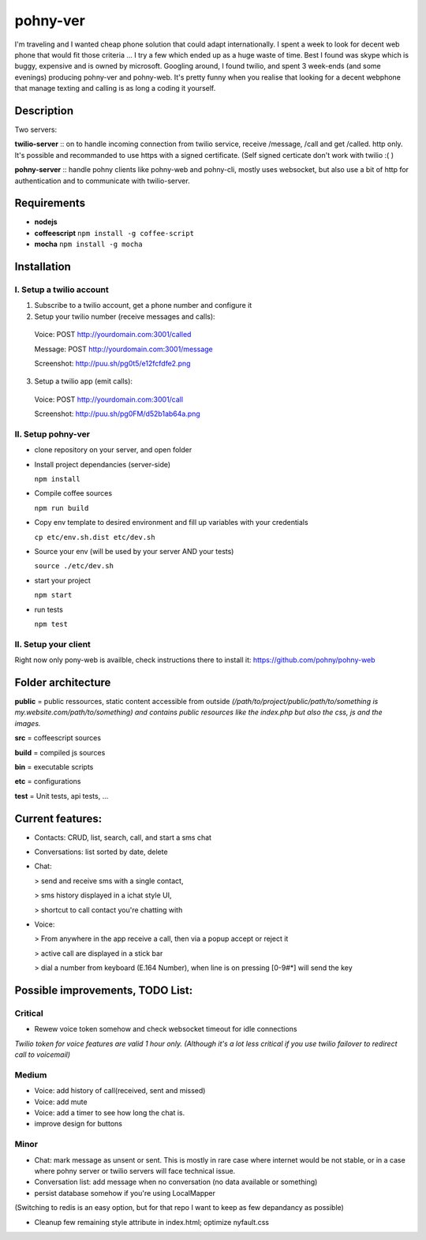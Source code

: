 =========
pohny-ver
=========

I'm traveling and I wanted cheap phone solution that could adapt internationally.
I spent a week to look for decent web phone that would fit those criteria ... I try a few which ended up as a huge waste of time.
Best I found was skype which is buggy, expensive and is owned by microsoft.
Googling around, I found twilio, and spent 3 week-ends (and some evenings) producing pohny-ver and pohny-web.
It's pretty funny when you realise that looking for a decent webphone that manage texting and calling is as long a coding it yourself.


Description
===========

Two servers:

**twilio-server** :: on to handle incoming connection from twilio service, receive /message, /call and get /called. http only.
It's possible and recommanded to use https with a signed certificate. (Self signed certicate don't work with twilio :( )

**pohny-server** :: handle pohny clients like pohny-web and pohny-cli, mostly uses websocket, but also use a bit of http for authentication and to communicate with twilio-server.

Requirements
============

- **nodejs**

- **coffeescript** ``npm install -g coffee-script``

- **mocha**  ``npm install -g mocha``

Installation
=============

.. code-block:: bash


I. Setup a twilio account
~~~~~~~~~~~~~~~~~~~~~~~~~~

1. Subscribe to a twilio account, get a phone number and configure it

2. Setup your twilio number (receive messages and calls):
  Voice: POST http://yourdomain.com:3001/called

  Message: POST http://yourdomain.com:3001/message

  Screenshot: http://puu.sh/pg0t5/e12fcfdfe2.png

3. Setup a twilio app (emit calls)::

  Voice: POST http://yourdomain.com:3001/call

  Screenshot: http://puu.sh/pg0FM/d52b1ab64a.png

II. Setup pohny-ver
~~~~~~~~~~~~~~~~~~~~
- clone repository on your server, and open folder

- Install project dependancies (server-side)

  ``npm install``

- Compile coffee sources

  ``npm run build``

- Copy env template to desired environment and fill up variables with your credentials

  ``cp etc/env.sh.dist etc/dev.sh``

- Source your env (will be used by your server AND your tests)

  ``source ./etc/dev.sh``

- start your project

  ``npm start``

- run tests

  ``npm test``

II. Setup your client
~~~~~~~~~~~~~~~~~~~~~
Right now only pony-web is availble, check instructions there to install it: https://github.com/pohny/pohny-web


Folder architecture
===================

**public**  = public ressources, static content accessible from outside
*(/path/to/project/public/path/to/something is my.website.com/path/to/something) and contains public resources like the index.php but also the css, js and the images.*

**src**     = coffeescript sources

**build**   = compiled js sources

**bin**     = executable scripts

**etc**     = configurations

**test**    = Unit tests, api tests, ...


Current features:
=================

- Contacts: CRUD, list, search, call, and start a sms chat

- Conversations: list sorted by date, delete

- Chat:

  > send and receive sms with a single contact,

  > sms history displayed in a ichat style UI,

  > shortcut to call contact you're chatting with


- Voice:

  > From anywhere in the app receive a call, then via a popup accept or reject it

  > active call are displayed in a stick bar

  > dial a number from keyboard (E.164 Number), when line is on pressing [0-9#*] will send the key


Possible improvements, TODO List:
=================================


Critical
~~~~~~~~

- Rewew voice token somehow and check websocket timeout for idle connections

*Twilio token for voice features are valid 1 hour only. (Although it's a lot less critical if you use twilio failover to redirect call to voicemail)*


Medium
~~~~~~

- Voice: add history of call(received, sent and missed)

- Voice: add mute

- Voice: add a timer to see how long the chat is.

- improve design for buttons


Minor
~~~~~
- Chat: mark message as unsent or sent. This is mostly in rare case where internet would be not stable, or in a case where pohny server or twilio servers will face technical issue.

- Conversation list: add message when no conversation (no data available or something)

- persist database somehow if you're using LocalMapper
(Switching to redis is an easy option, but for that repo I want to keep as few depandancy as possible)

- Cleanup few remaining style attribute in index.html; optimize nyfault.css
